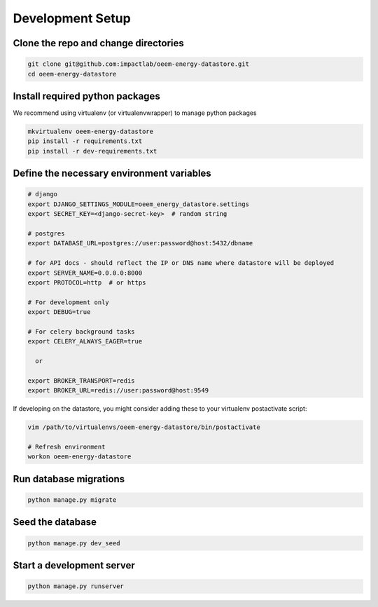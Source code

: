 Development Setup
-----------------

Clone the repo and change directories
"""""""""""""""""""""""""""""""""""""

.. code-block:: bash

    git clone git@github.com:impactlab/oeem-energy-datastore.git
    cd oeem-energy-datastore

Install required python packages
""""""""""""""""""""""""""""""""

We recommend using virtualenv (or virtualenvwrapper) to manage python packages

.. code-block:: bash

    mkvirtualenv oeem-energy-datastore
    pip install -r requirements.txt
    pip install -r dev-requirements.txt

Define the necessary environment variables
""""""""""""""""""""""""""""""""""""""""""

.. code-block:: bash

    # django
    export DJANGO_SETTINGS_MODULE=oeem_energy_datastore.settings
    export SECRET_KEY=<django-secret-key>  # random string

    # postgres
    export DATABASE_URL=postgres://user:password@host:5432/dbname

    # for API docs - should reflect the IP or DNS name where datastore will be deployed
    export SERVER_NAME=0.0.0.0:8000
    export PROTOCOL=http  # or https

    # For development only
    export DEBUG=true

    # For celery background tasks
    export CELERY_ALWAYS_EAGER=true

      or

    export BROKER_TRANSPORT=redis
    export BROKER_URL=redis://user:password@host:9549

If developing on the datastore, you might consider adding these to your
virtualenv postactivate script:

.. code-block:: bash

    vim /path/to/virtualenvs/oeem-energy-datastore/bin/postactivate

    # Refresh environment
    workon oeem-energy-datastore

Run database migrations
"""""""""""""""""""""""

.. code-block:: python

    python manage.py migrate

Seed the database
"""""""""""""""""

.. code-block:: python

    python manage.py dev_seed

Start a development server
""""""""""""""""""""""""""

.. code-block:: python

    python manage.py runserver
